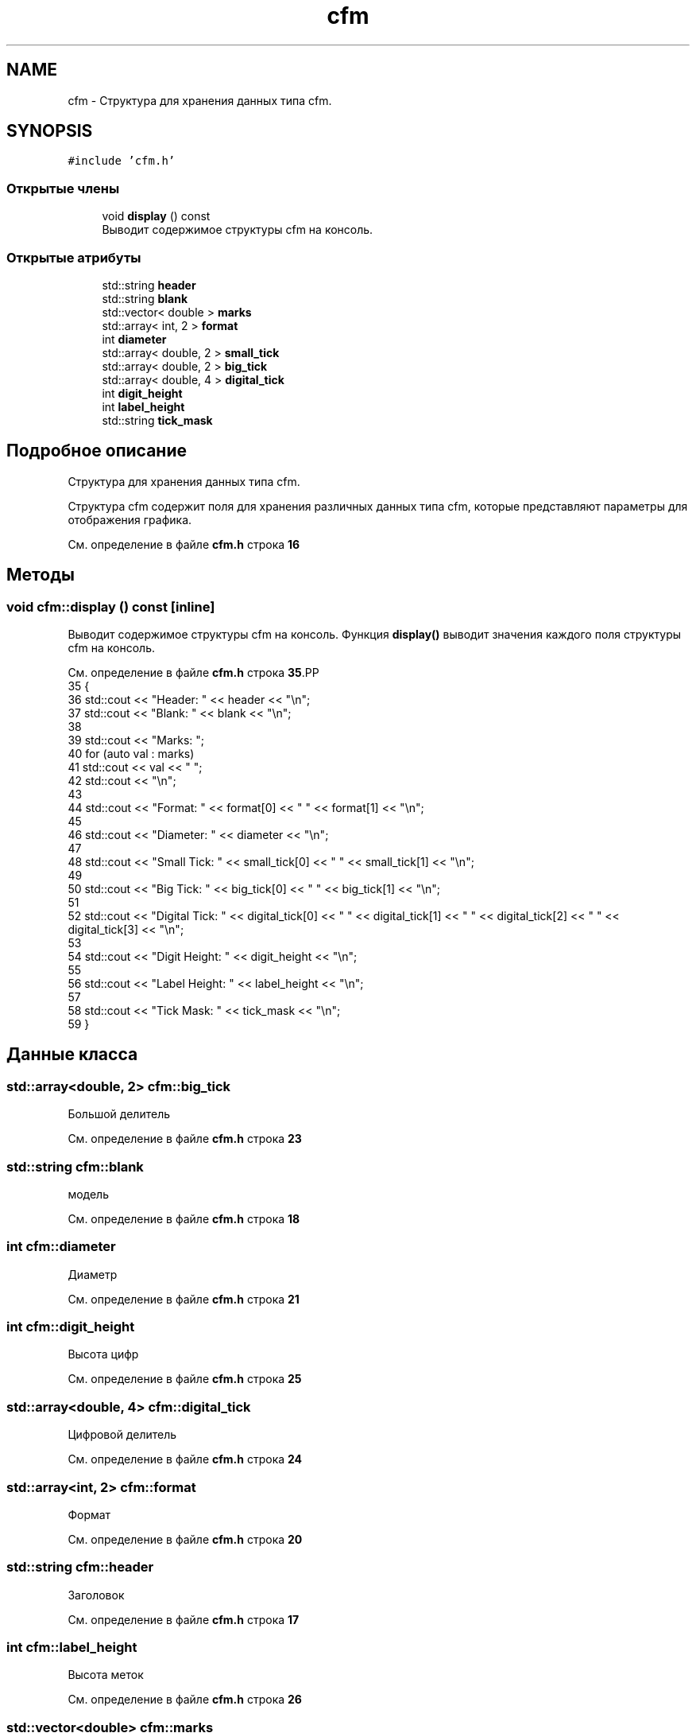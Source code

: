 .TH "cfm" 3Blanks" \" -*- nroff -*-
.ad l
.nh
.SH NAME
cfm \- Структура для хранения данных типа cfm\&.  

.SH SYNOPSIS
.br
.PP
.PP
\fC#include 'cfm\&.h'\fP
.SS "Открытые члены"

.in +1c
.ti -1c
.RI "void \fBdisplay\fP () const"
.br
.RI "Выводит содержимое структуры cfm на консоль\&. "
.in -1c
.SS "Открытые атрибуты"

.in +1c
.ti -1c
.RI "std::string \fBheader\fP"
.br
.ti -1c
.RI "std::string \fBblank\fP"
.br
.ti -1c
.RI "std::vector< double > \fBmarks\fP"
.br
.ti -1c
.RI "std::array< int, 2 > \fBformat\fP"
.br
.ti -1c
.RI "int \fBdiameter\fP"
.br
.ti -1c
.RI "std::array< double, 2 > \fBsmall_tick\fP"
.br
.ti -1c
.RI "std::array< double, 2 > \fBbig_tick\fP"
.br
.ti -1c
.RI "std::array< double, 4 > \fBdigital_tick\fP"
.br
.ti -1c
.RI "int \fBdigit_height\fP"
.br
.ti -1c
.RI "int \fBlabel_height\fP"
.br
.ti -1c
.RI "std::string \fBtick_mask\fP"
.br
.in -1c
.SH "Подробное описание"
.PP 
Структура для хранения данных типа cfm\&. 

Структура cfm содержит поля для хранения различных данных типа cfm, которые представляют параметры для отображения графика\&. 
.PP
См\&. определение в файле \fBcfm\&.h\fP строка \fB16\fP
.SH "Методы"
.PP 
.SS "void cfm::display () const\fC [inline]\fP"

.PP
Выводит содержимое структуры cfm на консоль\&. Функция \fBdisplay()\fP выводит значения каждого поля структуры cfm на консоль\&. 
.PP
См\&. определение в файле \fBcfm\&.h\fP строка \fB35\fP.PP
.nf
35                          {
36         std::cout << "Header: " << header << "\\n";
37         std::cout << "Blank: " << blank << "\\n";
38 
39         std::cout << "Marks: ";
40         for (auto val : marks)
41             std::cout << val << " ";
42         std::cout << "\\n";
43 
44         std::cout << "Format: " << format[0] << " " << format[1] << "\\n";
45 
46         std::cout << "Diameter: " << diameter << "\\n";
47 
48         std::cout << "Small Tick: " << small_tick[0] << " " << small_tick[1] << "\\n";
49 
50         std::cout << "Big Tick: " << big_tick[0] << " " << big_tick[1] << "\\n";
51 
52         std::cout << "Digital Tick: " << digital_tick[0] << " " << digital_tick[1] << " " << digital_tick[2] << " " << digital_tick[3] << "\\n";
53 
54         std::cout << "Digit Height: " << digit_height << "\\n";
55 
56         std::cout << "Label Height: " << label_height << "\\n";
57 
58         std::cout << "Tick Mask: " << tick_mask << "\\n";
59     }
.fi

.SH "Данные класса"
.PP 
.SS "std::array<double, 2> cfm::big_tick"
Большой делитель 
.PP
См\&. определение в файле \fBcfm\&.h\fP строка \fB23\fP
.SS "std::string cfm::blank"
модель 
.PP
См\&. определение в файле \fBcfm\&.h\fP строка \fB18\fP
.SS "int cfm::diameter"
Диаметр 
.PP
См\&. определение в файле \fBcfm\&.h\fP строка \fB21\fP
.SS "int cfm::digit_height"
Высота цифр 
.PP
См\&. определение в файле \fBcfm\&.h\fP строка \fB25\fP
.SS "std::array<double, 4> cfm::digital_tick"
Цифровой делитель 
.PP
См\&. определение в файле \fBcfm\&.h\fP строка \fB24\fP
.SS "std::array<int, 2> cfm::format"
Формат 
.PP
См\&. определение в файле \fBcfm\&.h\fP строка \fB20\fP
.SS "std::string cfm::header"
Заголовок 
.PP
См\&. определение в файле \fBcfm\&.h\fP строка \fB17\fP
.SS "int cfm::label_height"
Высота меток 
.PP
См\&. определение в файле \fBcfm\&.h\fP строка \fB26\fP
.SS "std::vector<double> cfm::marks"
Метки 
.PP
См\&. определение в файле \fBcfm\&.h\fP строка \fB19\fP
.SS "std::array<double, 2> cfm::small_tick"
Малый делитель 
.PP
См\&. определение в файле \fBcfm\&.h\fP строка \fB22\fP
.SS "std::string cfm::tick_mask"
Маска делителей 
.PP
См\&. определение в файле \fBcfm\&.h\fP строка \fB27\fP

.SH "Автор"
.PP 
Автоматически создано Doxygen для Blanks из исходного текста\&.
